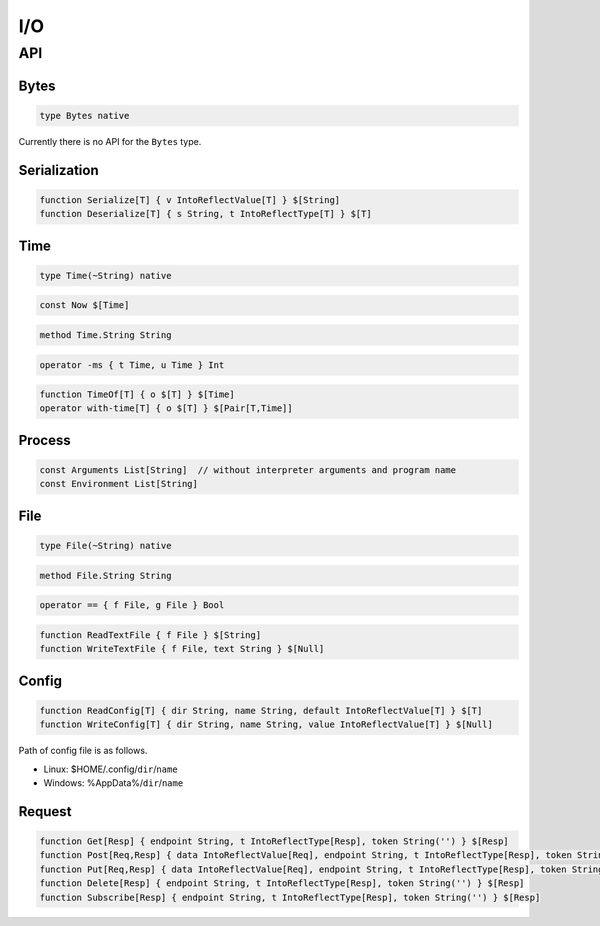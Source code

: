 I/O
+++

API
===

Bytes
-----

.. code-block:: none

    type Bytes native

Currently there is no API for the ``Bytes`` type.

Serialization
-------------

.. code-block:: none

    function Serialize[T] { v IntoReflectValue[T] } $[String]
    function Deserialize[T] { s String, t IntoReflectType[T] } $[T]

Time
----

.. code-block:: none

    type Time(~String) native

.. code-block:: none

    const Now $[Time]

.. code-block:: none

    method Time.String String

.. code-block:: none

    operator -ms { t Time, u Time } Int

.. code-block:: none

    function TimeOf[T] { o $[T] } $[Time]
    operator with-time[T] { o $[T] } $[Pair[T,Time]]

Process
-------

.. code-block:: none

    const Arguments List[String]  // without interpreter arguments and program name
    const Environment List[String]

File
----

.. code-block:: none

    type File(~String) native

.. code-block:: none

    method File.String String

.. code-block:: none

    operator == { f File, g File } Bool

.. code-block:: none

    function ReadTextFile { f File } $[String]
    function WriteTextFile { f File, text String } $[Null]

Config
------

.. code-block:: none

    function ReadConfig[T] { dir String, name String, default IntoReflectValue[T] } $[T]
    function WriteConfig[T] { dir String, name String, value IntoReflectValue[T] } $[Null]

Path of config file is as follows.

* Linux: $HOME/.config/``dir``/``name``
* Windows: %AppData%/``dir``/``name``

Request
-------

.. code-block:: none

    function Get[Resp] { endpoint String, t IntoReflectType[Resp], token String('') } $[Resp]
    function Post[Req,Resp] { data IntoReflectValue[Req], endpoint String, t IntoReflectType[Resp], token String('') } $[Resp]
    function Put[Req,Resp] { data IntoReflectValue[Req], endpoint String, t IntoReflectType[Resp], token String('') } $[Resp]
    function Delete[Resp] { endpoint String, t IntoReflectType[Resp], token String('') } $[Resp]
    function Subscribe[Resp] { endpoint String, t IntoReflectType[Resp], token String('') } $[Resp]


